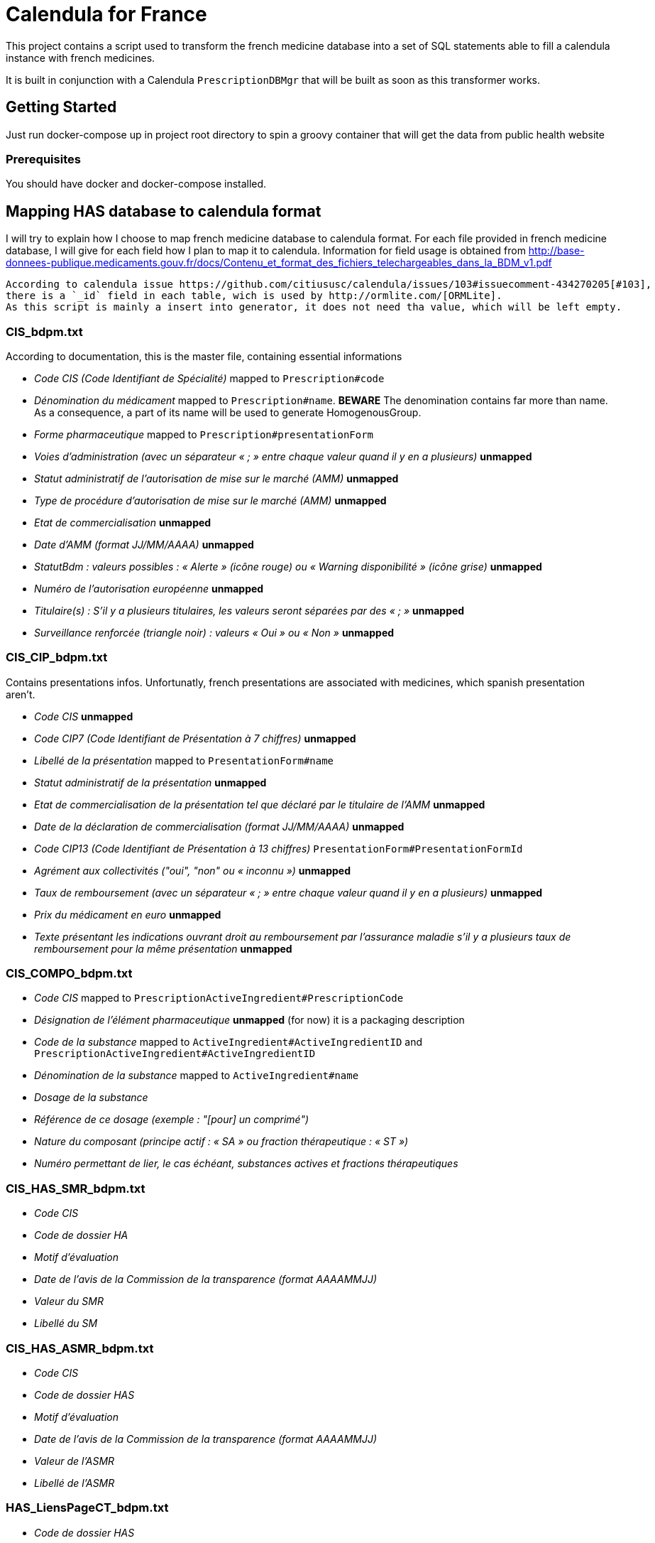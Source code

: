 = Calendula for France

This project contains a script used to transform the french medicine database into a set of SQL statements able to fill a calendula instance with french medicines.

It is built in conjunction with a Calendula `PrescriptionDBMgr` that will be built as soon as this transformer works.

## Getting Started

Just run docker-compose up in project root directory to spin a groovy container that will get the data from public health website

### Prerequisites

You should have docker and docker-compose installed.

## Mapping HAS database to calendula format

I will try to explain how I choose to map french medicine database to calendula format. 
For each file provided in french medicine database, I will give for each field how I plan to map it to calendula.
Information for field usage is obtained from http://base-donnees-publique.medicaments.gouv.fr/docs/Contenu_et_format_des_fichiers_telechargeables_dans_la_BDM_v1.pdf

[NOTE]
----
According to calendula issue https://github.com/citiususc/calendula/issues/103#issuecomment-434270205[#103],
there is a `_id` field in each table, wich is used by http://ormlite.com/[ORMLite].
As this script is mainly a insert into generator, it does not need tha value, which will be left empty.
----

### CIS_bdpm.txt

According to documentation, this is the master file, containing essential informations

* _Code CIS (Code Identifiant de Spécialité)_ mapped to `Prescription#code`
* _Dénomination du médicament_ mapped to `Prescription#name`. **BEWARE** The denomination contains far more than name.
As a consequence, a part of its name will be used to generate HomogenousGroup.
* _Forme pharmaceutique_  mapped to `Prescription#presentationForm`
* _Voies d'administration (avec un séparateur « ; » entre chaque valeur quand il y en a plusieurs)_ **unmapped**
* _Statut administratif de l’autorisation de mise sur le marché (AMM)_ **unmapped**
* _Type de procédure d'autorisation de mise sur le marché (AMM)_ **unmapped**
* _Etat de commercialisation_ **unmapped**
* _Date d’AMM (format JJ/MM/AAAA)_ **unmapped**
* _StatutBdm : valeurs possibles : « Alerte » (icône rouge) ou « Warning disponibilité » (icône grise)_ **unmapped**
* _Numéro de l’autorisation européenne_ **unmapped**
* _Titulaire(s) : S’il y a plusieurs titulaires, les valeurs seront séparées par des « ; »_ **unmapped**
* _Surveillance renforcée (triangle noir) : valeurs « Oui » ou « Non »_ **unmapped**

### CIS_CIP_bdpm.txt 

Contains presentations infos.
Unfortunatly, french presentations are associated with medicines, which spanish presentation aren't.

* _Code CIS_ **unmapped**
* _Code CIP7 (Code Identifiant de Présentation à 7 chiffres)_ **unmapped**
* _Libellé de la présentation_ mapped to `PresentationForm#name`
* _Statut administratif de la présentation_ **unmapped**
* _Etat de commercialisation de la présentation tel que déclaré par le titulaire de l'AMM_ **unmapped**
* _Date de la déclaration de commercialisation (format JJ/MM/AAAA)_ **unmapped**
* _Code CIP13 (Code Identifiant de Présentation à 13 chiffres)_ `PresentationForm#PresentationFormId`
* _Agrément aux collectivités ("oui", "non" ou « inconnu »)_ **unmapped**
* _Taux de remboursement (avec un séparateur « ; » entre chaque valeur quand il y en a plusieurs)_ **unmapped**
* _Prix du médicament en euro_ **unmapped**
* _Texte présentant les indications ouvrant droit au remboursement par l’assurance maladie s’il y a plusieurs taux de remboursement pour la même présentation_ **unmapped**

### CIS_COMPO_bdpm.txt 

* _Code CIS_ mapped to `PrescriptionActiveIngredient#PrescriptionCode`
* _Désignation de l'élément pharmaceutique_  **unmapped** (for now) it is a packaging description 
* _Code de la substance_ mapped to `ActiveIngredient#ActiveIngredientID` and `PrescriptionActiveIngredient#ActiveIngredientID`
* _Dénomination de la substance_  mapped to `ActiveIngredient#name`
* _Dosage de la substance_
* _Référence de ce dosage (exemple : "[pour] un comprimé")_
* _Nature du composant (principe actif : « SA » ou fraction thérapeutique : « ST »)_
* _Numéro permettant de lier, le cas échéant, substances actives et fractions thérapeutiques_

### CIS_HAS_SMR_bdpm.txt 

* _Code CIS_
* _Code de dossier HA_
* _Motif d’évaluation_
* _Date de l’avis de la Commission de la transparence (format AAAAMMJJ)_
* _Valeur du SMR_
* _Libellé du SM_

### CIS_HAS_ASMR_bdpm.txt 

* _Code CIS_
* _Code de dossier HAS_
* _Motif d’évaluation_
* _Date de l’avis de la Commission de la transparence (format AAAAMMJJ)_
* _Valeur de l’ASMR_
* _Libellé de l’ASMR_

### HAS_LiensPageCT_bdpm.txt 

* _Code de dossier HAS_
* _Lien vers les pages d’avis de la CT_

### CIS_GENER_bdpm.txt 

* _Identifiant du groupe générique_
* _Libellé du groupe générique_
* _Code CIS_
* _Type de générique_, avec les valeurs suivantes : 
** 0 : « princeps » 
** 1 : « générique » 
** 2 : « génériques par complémentarité posologique » 
** 4 : « générique substituable » 
* _Numéro permettant de trier les éléments d’un groupe_

### CIS_CPD_bdpm.txt 

* _Code CIS_
* _Condition de prescription ou de délivrance_

### CIS_InfoImportantes_AAAAMMJJhhmiss_bdpm.txt 

* _Code CIS_
* _Date de début de l’information de sécurité (format JJ/MM/AAAA)_
* _Date de fin de l’information de sécurité (format JJ/MM/AAAA)_
* _Texte à afficher et lien vers l’information de sécurité_

## Built With

## Contributing

Please read [CONTRIBUTING.md](https://gist.github.com/PurpleBooth/b24679402957c63ec426) for details on our code of conduct, and the process for submitting pull requests to us.

## Versioning

We use [SemVer](http://semver.org/) for versioning. For the versions available, see the [tags on this repository](https://github.com/your/project/tags). 

## Authors

* **Nicolas Delsaux** - *Initial work*

See also the list of [contributors](https://github.com/your/project/contributors) who participated in this project.

## License

This project is licensed under the MIT License - see the [LICENSE.md](LICENSE.md) file for details

## Acknowledgments

* Thanks to https://github.com/citiususc/calendula[Calendula] team. This tool is awesome !
* Obviously, what would I have done without Groovy ?
